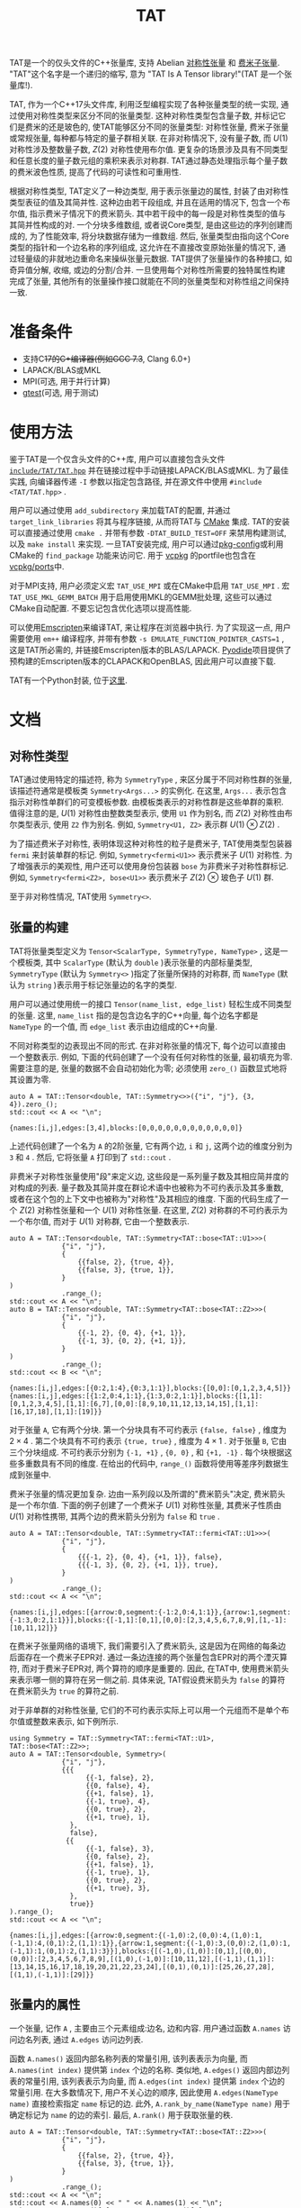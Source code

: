 #+TITLE: TAT
#+OPTIONS: toc:nil
#+LATEX_CLASS: koma-book
#+LATEX_HEADER: \usepackage{fancyvrb}
#+LATEX_HEADER: \usepackage{fvextra}
#+LATEX_HEADER: \usepackage{indentfirst}
#+LATEX_HEADER: \usepackage{minted}
#+LATEX_HEADER: \usepackage[most]{tcolorbox}
#+LATEX_HEADER: \usepackage{etoolbox}
#+LATEX_HEADER: \BeforeBeginEnvironment{Verbatim}{\begin{tcolorbox}[breakable,enhanced]}
#+LATEX_HEADER: \AfterEndEnvironment{Verbatim}{\end{tcolorbox}}
#+LATEX_HEADER: \usemintedstyle{emacs}
#+begin_src emacs-lisp :exports none :results silent
  (setq org-latex-pdf-process
        '("pdflatex -shell-escape -interaction nonstopmode -output-directory %o %f"
          "bibtex %b"
          "pdflatex -shell-escape -interaction nonstopmode -output-directory %o %f"
          "pdflatex -shell-escape -interaction nonstopmode -output-directory %o %f"))

  (defun ek/babel-ansi ()
    (when-let ((beg (org-babel-where-is-src-block-result nil nil)))
      (save-excursion
        (goto-char beg)
        (when (looking-at org-babel-result-regexp)
          (let ((end (org-babel-result-end))
                (ansi-color-context-region nil))
            (ansi-color-apply-on-region beg end))))))
  (add-hook 'org-babel-after-execute-hook 'ek/babel-ansi)
  (setq org-babel-min-lines-for-block-output 1)

  (defun my-latex-export-src-blocks (text backend info)
    (when (org-export-derived-backend-p backend 'latex)
      (with-temp-buffer
        (insert text)
        ;; replace verbatim env by minted
        (goto-char (point-min))
        (replace-string "\\begin{verbatim}" "\\begin{minted}{cpp}")
        (replace-string "\\end{verbatim}" "\\end{minted}")
        (buffer-substring-no-properties (point-min) (point-max)))))
  (setq org-export-filter-src-block-functions '(my-latex-export-src-blocks))

  (defun my-latex-export-example-blocks (text backend info)
    (when (org-export-derived-backend-p backend 'latex)
      (with-temp-buffer
        (insert text)
        ;; replace verbatim env by Verbatim
        (goto-char (point-min))
        (replace-string "\\begin{verbatim}" "\\begin{Verbatim}[breaklines=true, breakanywhere=true]")
        (replace-string "\\end{verbatim}" "\\end{Verbatim}")
        (buffer-substring-no-properties (point-min) (point-max)))))
  (setq org-export-filter-example-block-functions '(my-latex-export-example-blocks))

  (add-to-list 'org-latex-classes
               '("koma-book" "\\documentclass{scrbook}"
                 ("\\section{%s}" . "\\section*{%s}")
                 ("\\subsection{%s}" . "\\subsection*{%s}")
                 ("\\subsubsection{%s}" . "\\subsubsection*{%s}")
                 ("\\paragraph{%s}" . "\\paragraph*{%s}")
                 ("\\subparagraph{%s}" . "\\subparagraph*{%s}")))
#+end_src

TAT是一个的仅头文件的C++张量库, 支持 Abelian [[https://journals.aps.org/pra/abstract/10.1103/PhysRevA.82.050301][对称性张量]] 和 [[https://journals.aps.org/prb/abstract/10.1103/PhysRevB.99.195153][费米子张量]].
"TAT"这个名字是一个递归的缩写, 意为 "TAT Is A Tensor library!"(TAT 是一个张量库!).

TAT, 作为一个C++17头文件库, 利用泛型编程实现了各种张量类型的统一实现, 通过使用对称性类型来区分不同的张量类型.
这种对称性类型包含量子数, 并标记它们是费米的还是玻色的, 使TAT能够区分不同的张量类型: 对称性张量, 费米子张量或常规张量, 每种都与特定的量子群相关联.
在非对称情况下, 没有量子数, 而 $U(1)$ 对称性涉及整数量子数, $Z(2)$ 对称性使用布尔值.
更复杂的场景涉及具有不同类型和任意长度的量子数元组的乘积来表示对称群.
TAT通过静态处理指示每个量子数的费米波色性质, 提高了代码的可读性和可重用性.

根据对称性类型, TAT定义了一种边类型, 用于表示张量边的属性, 封装了由对称性类型表征的值及其简并性.
这种边由若干段组成, 并且在适用的情况下, 包含一个布尔值, 指示费米子情况下的费米箭头.
其中若干段中的每一段是对称性类型的值与其简并性构成的对.
一个分块多维数组, 或者说Core类型, 是由这些边的序列创建而成的, 为了性能效率, 将分块数据存储为一维数组.
然后, 张量类型由指向这个Core类型的指针和一个边名称的序列组成, 这允许在不直接改变原始张量的情况下, 通过轻量级的非就地边重命名来操纵张量元数据.
TAT提供了张量操作的各种接口, 如奇异值分解, 收缩, 或边的分割/合并.
一旦使用每个对称性所需要的独特属性构建完成了张量, 其他所有的张量操作接口就能在不同的张量类型和对称性组之间保持一致.

* 准备条件

+ 支持C++17的C++编译器(例如GCC 7.3+, Clang 6.0+)
+ LAPACK/BLAS或MKL
+ MPI(可选, 用于并行计算)
+ [[https://github.com/google/googletest][gtest]](可选, 用于测试)

* 使用方法

鉴于TAT是一个仅含头文件的C++库, 用户可以直接包含头文件 [[https://github.com/USTC-TNS/TNSP/tree/main/TAT/include/TAT/TAT.hpp][=include/TAT/TAT.hpp=]]
并在链接过程中手动链接LAPACK/BLAS或MKL.
为了最佳实践, 向编译器传递 =-I= 参数以指定包含路径, 并在源文件中使用 =#include <TAT/TAT.hpp>= .

用户可以通过使用 =add_subdirectory= 来加载TAT的配置, 并通过 =target_link_libraries= 将其与程序链接, 从而将TAT与 [[https://cmake.org/][CMake]] 集成.
TAT的安装可以直接通过使用 =cmake .= 并带有参数 =-DTAT_BUILD_TEST=OFF= 来禁用构建测试, 以及 =make install= 来实现.
一旦TAT安装完成, 用户可以通过[[https://www.freedesktop.org/wiki/Software/pkg-config/][pkg-config]]或利用CMake的 =find_package= 功能来访问它.
用于 [[https://github.com/microsoft/vcpkg][vcpkg]] 的portfile也包含在[[https://github.com/USTC-TNS/TNSP/tree/main/TAT/vcpkg/ports/][vcpkg/ports]]中.

对于MPI支持, 用户必须定义宏 =TAT_USE_MPI= 或在CMake中启用 =TAT_USE_MPI= .
宏 =TAT_USE_MKL_GEMM_BATCH= 用于启用使用MKL的GEMM批处理, 这些可以通过CMake自动配置.
不要忘记包含优化选项以提高性能.

可以使用[[https://emscripten.org/][Emscripten]]来编译TAT, 来让程序在浏览器中执行.
为了实现这一点, 用户需要使用 =em++= 编译程序, 并带有参数 =-s EMULATE_FUNCTION_POINTER_CASTS=1= , 这是TAT所必需的,
并链接Emscripten版本的BLAS/LAPACK.
[[https://pyodide.org/][Pyodide]]项目提供了预构建的Emscripten版本的CLAPACK和OpenBLAS, 因此用户可以直接下载.

TAT有一个Python封装, 位于[[https://github.com/USTC-TNS/TNSP/tree/main/PyTAT/][这里]].

* 文档

** 对称性类型

TAT通过使用特定的描述符, 称为 =SymmetryType= , 来区分属于不同对称性群的张量, 该描述符通常是模板类 =Symmetry<Args...>= 的实例化.
在这里,  =Args...= 表示包含指示对称性单群们的可变模板参数.
由模板类表示的对称性群是这些单群的乘积.
值得注意的是,  $U(1)$ 对称性由整数类型表示, 使用 =U1= 作为别名, 而 $Z(2)$ 对称性由布尔类型表示, 使用 =Z2= 作为别名.
例如,  =Symmetry<U1, Z2>= 表示群 $U(1) \otimes Z(2)$ .

为了描述费米子对称性, 表明体现这种对称性的粒子是费米子,
TAT使用类型包装器 =fermi= 来封装单群的标记.
例如, =Symmetry<fermi<U1>>= 表示费米子 $U(1)$ 对称性.
为了增强表示的美观性, 用户还可以使用身份包装器 =bose= 为非费米子对称性群标记.
例如,  =Symmetry<fermi<Z2>, bose<U1>>= 表示费米子 $Z(2)$ $\otimes$ 玻色子 $U(1)$ 群.

至于非对称性情况, TAT使用 =Symmetry<>=.

** 张量的构建

TAT将张量类型定义为 =Tensor<ScalarType, SymmetryType, NameType>= , 这是一个模板类,
其中 =ScalarType= (默认为 =double= )表示张量的内部标量类型,  =SymmetryType= (默认为 =Symmetry<>= )指定了张量所保持的对称群,
而 =NameType= (默认为 =string= )表示用于标记张量边的名字的类型.

用户可以通过使用统一的接口 =Tensor(name_list, edge_list)= 轻松生成不同类型的张量.
这里, =name_list= 指的是包含边名字的C++向量, 每个边名字都是 =NameType= 的一个值, 而 =edge_list= 表示由边组成的C++向量.

不同对称类型的边表现出不同的形式.
在非对称张量的情况下, 每个边可以直接由一个整数表示.
例如, 下面的代码创建了一个没有任何对称性的张量, 最初填充为零.
需要注意的是, 张量的数据不会自动初始化为零; 必须使用 =zero_()= 函数显式地将其设置为零.

#+begin_src C++ :cache yes :flags "-std=c++17 -Iinclude" :includes "TAT/TAT.hpp" :libs "-llapack -lblas" :results output :exports both
  auto A = TAT::Tensor<double, TAT::Symmetry<>>({"i", "j"}, {3, 4}).zero_();
  std::cout << A << "\n";
#+end_src

#+RESULTS[e462233a4dd96d4fa829798cf255b7b363ecc897]:
#+begin_example
{names:[i,j],edges:[3,4],blocks:[0,0,0,0,0,0,0,0,0,0,0,0]}
#+end_example

上述代码创建了一个名为 =A= 的2阶张量, 它有两个边, =i= 和 =j=, 这两个边的维度分别为 =3= 和 =4= .
然后, 它将张量 =A= 打印到了 =std::cout= .

非费米子对称性张量使用"段"来定义边, 这些段是一系列量子数及其相应简并度的对构成的列表.
量子数及其简并度在群论术语中也被称为不可约表示及其多重数,
或者在这个包的上下文中也被称为"对称性"及其相应的维度.
下面的代码生成了一个 $Z(2)$ 对称性张量和一个 $U(1)$ 对称性张量.
在这里, $Z(2)$ 对称群的不可约表示为一个布尔值, 而对于 $U(1)$ 对称群, 它由一个整数表示.

#+begin_src C++ :cache yes :flags "-std=c++17 -Iinclude" :includes "TAT/TAT.hpp" :libs "-llapack -lblas" :results output :exports both
  auto A = TAT::Tensor<double, TAT::Symmetry<TAT::bose<TAT::U1>>>(
               {"i", "j"},
               {
                   {{false, 2}, {true, 4}},
                   {{false, 3}, {true, 1}},
               }
  )
               .range_();
  std::cout << A << "\n";
  auto B = TAT::Tensor<double, TAT::Symmetry<TAT::bose<TAT::Z2>>>(
               {"i", "j"},
               {
                   {{-1, 2}, {0, 4}, {+1, 1}},
                   {{-1, 3}, {0, 2}, {+1, 1}},
               }
  )
               .range_();
  std::cout << B << "\n";
#+end_src

#+RESULTS[92027858afc2abf5ecb411d1a8edd9c0433b5326]:
#+begin_example
{names:[i,j],edges:[{0:2,1:4},{0:3,1:1}],blocks:{[0,0]:[0,1,2,3,4,5]}}
{names:[i,j],edges:[{1:2,0:4,1:1},{1:3,0:2,1:1}],blocks:{[1,1]:[0,1,2,3,4,5],[1,1]:[6,7],[0,0]:[8,9,10,11,12,13,14,15],[1,1]:[16,17,18],[1,1]:[19]}}
#+end_example

对于张量 =A=, 它有两个分块.
第一个分块具有不可约表示 ={false, false}= , 维度为 $2 \times 4$ .
第二个块具有不可约表示 ={true, true}= , 维度为 $4 \times 1$ .
对于张量 =B=, 它由三个分块组成.
不可约表示分别为 ={-1, +1}= , ={0, 0}= , 和 ={+1, -1}= .
每个块根据这些多重数具有不同的维度.
在给出的代码中, =range_()= 函数将使用等差序列数据生成到张量中.

费米子张量的情况更加复杂.
边由一系列段以及所谓的"费米箭头"决定,
费米箭头是一个布尔值.
下面的例子创建了一个费米子 $U(1)$ 对称性张量,
其费米子性质由 $U(1)$ 对称性携带, 其两个边的费米箭头分别为 =false= 和 =true= .

#+begin_src C++ :cache yes :flags "-std=c++17 -Iinclude" :includes "TAT/TAT.hpp" :libs "-llapack -lblas" :results output :exports both
  auto A = TAT::Tensor<double, TAT::Symmetry<TAT::fermi<TAT::U1>>>(
               {"i", "j"},
               {
                   {{{-1, 2}, {0, 4}, {+1, 1}}, false},
                   {{{-1, 3}, {0, 2}, {+1, 1}}, true},
               }
  )
               .range_();
  std::cout << A << "\n";
#+end_src

#+RESULTS[5811bc97a57eb2b31cbad7815556193b2c48f3ed]:
#+begin_example
{names:[i,j],edges:[{arrow:0,segment:{-1:2,0:4,1:1}},{arrow:1,segment:{-1:3,0:2,1:1}}],blocks:{[-1,1]:[0,1],[0,0]:[2,3,4,5,6,7,8,9],[1,-1]:[10,11,12]}}
#+end_example

在费米子张量网络的语境下, 我们需要引入了费米箭头, 这是因为在网络的每条边后面存在一个费米子EPR对.
通过一条边连接的两个张量包含EPR对的两个湮灭算符, 而对于费米子EPR对, 两个算符的顺序是重要的.
因此, 在TAT中, 使用费米箭头来表示哪一侧的算符在另一侧之前.
具体来说, TAT假设费米箭头为 =false= 的算符在费米箭头为 =true= 的算符之前.

对于非单群的对称性张量, 它们的不可约表示实际上可以用一个元组而不是单个布尔值或整数来表示, 如下例所示.

#+begin_src C++ :cache yes :flags "-std=c++17 -Iinclude" :includes "TAT/TAT.hpp" :libs "-llapack -lblas" :results output :exports both
  using Symmetry = TAT::Symmetry<TAT::fermi<TAT::U1>, TAT::bose<TAT::Z2>>;
  auto A = TAT::Tensor<double, Symmetry>(
               {"i", "j"},
               {{{
                     {{-1, false}, 2},
                     {{0, false}, 4},
                     {{+1, false}, 1},
                     {{-1, true}, 4},
                     {{0, true}, 2},
                     {{+1, true}, 1},
                 },
                 false},
                {{
                     {{-1, false}, 3},
                     {{0, false}, 2},
                     {{+1, false}, 1},
                     {{-1, true}, 1},
                     {{0, true}, 2},
                     {{+1, true}, 3},
                 },
                 true}}
  ).range_();
  std::cout << A << "\n";
#+end_src

#+RESULTS[49cf11e1d41a5244cd6017f7afd701a44ba4c463]:
#+begin_example
{names:[i,j],edges:[{arrow:0,segment:{(-1,0):2,(0,0):4,(1,0):1,(-1,1):4,(0,1):2,(1,1):1}},{arrow:1,segment:{(-1,0):3,(0,0):2,(1,0):1,(-1,1):1,(0,1):2,(1,1):3}}],blocks:{[(-1,0),(1,0)]:[0,1],[(0,0),(0,0)]:[2,3,4,5,6,7,8,9],[(1,0),(-1,0)]:[10,11,12],[(-1,1),(1,1)]:[13,14,15,16,17,18,19,20,21,22,23,24],[(0,1),(0,1)]:[25,26,27,28],[(1,1),(-1,1)]:[29]}}
#+end_example

** 张量内的属性

一个张量, 记作 =A= , 主要由三个元素组成:边名, 边和内容.
用户通过函数 =A.names= 访问边名列表, 通过 =A.edges= 访问边列表.

函数 =A.names()= 返回内部名称列表的常量引用, 该列表表示为向量,
而 =A.names(int index)= 提供第 =index= 个边的名称.
类似地, =A.edges()= 返回内部边列表的常量引用, 该列表表示为向量,
而 =A.edges(int index)= 提供第 =index= 个边的常量引用.
在大多数情况下, 用户不关心边的顺序, 因此使用 =A.edges(NameType name)= 直接检索指定 =name= 标记的边.
此外, =A.rank_by_name(NameType name)= 用于确定标记为 =name= 的边的索引.
最后, =A.rank()= 用于获取张量的秩.

#+begin_src C++ :cache yes :flags "-std=c++17 -Iinclude" :includes "TAT/TAT.hpp" :libs "-llapack -lblas" :results output :exports both
  auto A = TAT::Tensor<double, TAT::Symmetry<TAT::bose<TAT::Z2>>>(
               {"i", "j"},
               {
                   {{false, 2}, {true, 4}},
                   {{false, 3}, {true, 1}},
               }
  )
               .range_();
  std::cout << A << "\n";
  std::cout << A.names(0) << " " << A.names(1) << "\n";
  std::cout << A.names()[0] << " " << A.names()[1] << "\n";
  std::cout << A.rank_by_name("j") << " " << A.rank_by_name("i") << "\n";
  std::cout << A.edges(0) << " " << A.edges(1) << "\n";
  std::cout << A.edges()[0] << " " << A.edges()[1] << "\n";
  std::cout << A.edges("j") << " " << A.edges("i") << "\n";
  std::cout << A.rank() << "\n";
#+end_src

#+RESULTS[d96d3d956946d585f7542c340591bbf0573b6d72]:
#+begin_example
{names:[i,j],edges:[{0:2,1:4},{0:3,1:1}],blocks:{[0,0]:[0,1,2,3,4,5],[1,1]:[6,7,8,9]}}
i j
i j
1 0
{0:2,1:4} {0:3,1:1}
{0:2,1:4} {0:3,1:1}
{0:3,1:1} {0:2,1:4}
2
#+end_example

要访问张量的内容, 有三种可用的方法:

+ 使用 =A.storage()= 检索所有内容作为一个一维数组, 这是一个指向内部数据数组的引用, 表示为向量.
  这对于各种外部操作(如MPI broadcast 或 allreduce)非常有用.

  #+begin_src C++ :cache yes :flags "-std=c++17 -Iinclude" :includes "TAT/TAT.hpp" :libs "-llapack -lblas" :results output :exports both
    auto A = TAT::Tensor<double, TAT::Symmetry<TAT::bose<TAT::Z2>>>(
                 {"i", "j"},
                 {
                     {{false, 2}, {true, 4}},
                     {{false, 3}, {true, 1}},
                 }
    )
                 .range_();
    std::cout << A << "\n";
    std::cout << "[";
    for (const auto& i : A.storage()) {
        std::cout << i << " ";
    }
    std::cout << "]\n";
  #+end_src

  #+RESULTS[589820e1a8617b74bb5d5b8b678c6e22de26cbf6]:
  #+begin_example
  {names:[i,j],edges:[{0:2,1:4},{0:3,1:1}],blocks:{[0,0]:[0,1,2,3,4,5],[1,1]:[6,7,8,9]}}
  [0 1 2 3 4 5 6 7 8 9 ]
  #+end_example

+ 由于对称性张量是一个分块张量,
  用户可以使用 =A.blocks(positions)= 或 =A.const_blocks(positions)= (始终返回常量引用)根据边的对称性检索张量 =A= 的一个分块.
  该函数的结果是一个具有指定边对称性的分块, 该分块位于TAT包内的辅助多维数组类型中, 遵循内部边顺序.
  参数 =positions= 可以是一群对称性组成的向量(这里的对称性指的是群论领域中的不可约表示),
  或者是一个从边名到对称性的映射, 指定给定名字的边的对称性.

 对于表示为多维数组的分块 =B=, 以下函数可用:
  - =B.rank()= :: 返回数组的秩
  - =B.size()= :: 提供数组的总大小
  - =B.dimensions()=, =B.dimensions(int index)= :: 提供表示数组形状或第 =index= 个索引维度的向量的常量引用
  - =B.leadings()=, =B.leadings(int index)= :: 给出数组每个索引的跨度或第 =index= 个索引的跨度
  - =B.data()= :: 提供指向数组第一个元素的指针
  - =B.at(vector<int> indices)=, =B.const_at(vector<int> indices)= :: 返回由 =indices= 指定的元素的引用或常量引用

  #+begin_src C++ :cache yes :flags "-std=c++17 -Iinclude" :includes "TAT/TAT.hpp" :libs "-llapack -lblas" :results output :exports both
    auto A = TAT::Tensor<double, TAT::Symmetry<TAT::bose<TAT::Z2>>>(
                 {"i", "j"},
                 {
                     {{false, 2}, {true, 4}},
                     {{false, 3}, {true, 1}},
                 }
    )
                 .range_();
    std::cout << A << "\n";
    const auto& b0 = A.const_blocks(std::vector<TAT::Z2>{false, false});
    std::cout << b0.dimensions()[0] << " " << b0.dimensions()[1] << "\n";
    std::cout << b0.leadings(0) << " " << b0.leadings(1) << "\n";
    const auto& b1 = A.const_blocks({{"i", true}, {"j", true}});
    std::cout << b1.rank() << " " << b1.size() << "\n";
    std::cout << b1.at({0, 0}) << " " << b1.const_at({3, 0}) << "\n";
  #+end_src

  #+RESULTS[5286fc7d67110f8a703c32b8c1670388bb396b2e]:
  #+begin_example
  {names:[i,j],edges:[{0:2,1:4},{0:3,1:1}],blocks:{[0,0]:[0,1,2,3,4,5],[1,1]:[6,7,8,9]}}
  2 3
  3 1
  2 4
  6 9
  #+end_example

  这里, 分块 =b0= 表示一个具有对称性 =false= 和 =false= 的 $2 \times 3$ 张量分块, 而 =b1= 是一个具有对称性 =true= 和 =true= 的分块, 形状为 $4 \times 1$ .
  显然, =b1= 中位置 $(0, 0)$ 的元素是 $6$ , 而位置 $(3, 0)$ 的元素是 $9$ .

+ 张量元素可以直接使用 =at= 和 =const_at= 函数访问,
  接受参数作为每个边的索引向量或从边名到该边索引的映射
  边的索引可以是表示该对称性以及局部索引的对,
  也可以是一个简单的整数, 表示整个边的索引.

  #+begin_src C++ :cache yes :flags "-std=c++17 -Iinclude" :includes "TAT/TAT.hpp" :libs "-llapack -lblas" :results output :exports both
    auto A = TAT::Tensor<double, TAT::Symmetry<TAT::bose<TAT::Z2>>>(
                 {"i", "j"},
                 {
                     {{false, 2}, {true, 4}},
                     {{false, 3}, {true, 1}},
                 }
    )
                 .range_();
    std::cout << A << "\n";
    std::cout << A.const_at({{true, 2}, {true, 0}}) << "\n";
    std::cout << A.at({{"i", 4}, {"j", 3}}) << "\n";
  #+end_src

  #+RESULTS[8bd78402d0e710b2aac2c503bb58f42e7408ca34]:
  #+begin_example
  {names:[i,j],edges:[{0:2,1:4},{0:3,1:1}],blocks:{[0,0]:[0,1,2,3,4,5],[1,1]:[6,7,8,9]}}
  8
  8
  #+end_example

  元素 $8$ 位于具有对称性 =true= 和 =true= 的分块中, 并且在该分块中, 索引是 $(2, 0)$ .
  此外, 在边 =i= 的整个范围内, ={true, 2}= 的索引是 =4= , 因为在段 =false= 中有 =2= 个额外的维度.
  类似地, 在边 =j= 中, ={true, 0}= 对应于整体索引 =3= , 因为在段 =false= 中它前面有 =3= 个额外的维度.

** 边的属性

张量的边被表示为一个名为 =Edge= 的类型, 其模板参数为 =SymmetryType= .
用户可以通过函数 =e.segments()= 获取边的片段, 并通过 =e.arrow()= 获取费米箭头, 对于非费米子对称边缘, 该箭头始终为 =false= .
=conjugate()= 和 =conjugate_()= 分别用于获取边的共轭和对边进行就地共轭.
函数 =total_dimension()= 提供边的总维度.

#+begin_src C++ :cache yes :flags "-std=c++17 -Iinclude" :includes "TAT/TAT.hpp" :libs "-llapack -lblas" :results output :exports both
  const auto e1 = TAT::Edge<TAT::Symmetry<TAT::fermi<TAT::U1>>>(
      {
          {1, 2},
          {2, 2},
          {3, 2},
      },
      true
  );
  const auto e2 = TAT::Edge<TAT::Symmetry<TAT::bose<TAT::U1>>>({
      {1, 2},
      {2, 2},
      {3, 2},
  });
  const auto& [symmetry, dimension] = e1.segments()[0];
  std::cout << symmetry << " " << dimension << "\n";
  std::cout << e1.arrow() << " " << e2.arrow() << "\n";
  std::cout << e1 << " " << e1.conjugate() << "\n";
  std::cout << e2.total_dimension() << "\n";
#+end_src

#+RESULTS[fbcedc8368f453caa50acf9cbf039718ebef6756]:
#+begin_example
1 2
1 0
{arrow:1,segment:{1:2,2:2,3:2}} {arrow:0,segment:{-1:2,-2:2,-3:2}}
6
#+end_example

对于边, 存在三种索引方法.
边的类型提供了一个索引转换函数 =<x>_by_<y>= , 其中 =<x>= 和 =<y>= 可以指代 =index= , =coord= 或 =point= .
=index= 表示整个边的总索引.
而 =coord= 涉及一个对, 指示局部段在段列表中的位置以及该段内的局部索引.
最后, 对于 =point= , 它包含一个对, 包括当前段的对称性和该段内的局部索引.

** 对称性中的属性

对称性类型用于表示对称群的不可约表示.
它由来自该群分解的单个群的不可约表示的元组构成.
在TAT中, 用户可以将多个对称性对象相加或获取逆对称性对象.

#+begin_src C++ :cache yes :flags "-std=c++17 -Iinclude" :includes "TAT/TAT.hpp" :libs "-llapack -lblas" :results output :exports both
  using namespace TAT;
  std::cout << Symmetry<U1, Z2>(2, false) << "\n";
  std::cout << Symmetry<U1>(3) + Symmetry<U1>(-2) << "\n";
  std::cout << -Symmetry<U1>(4) << "\n";
  std::cout << Symmetry<U1, Z2>(2, true) + Symmetry<U1, Z2>(3, true) << "\n";
  std::cout << -Symmetry<U1, Z2>(3, true) << "\n";
#+end_src

#+RESULTS[6146a846306279c1326a2f05d79c843e159db24c]:
#+begin_example
(2,0)
1
-4
(5,0)
(-3,1)
#+end_example

对于费米子对称性, 函数 =parity()= 用于获得该对称性对象的费米子宇称.

#+begin_src C++ :cache yes :flags "-std=c++17 -Iinclude" :includes "TAT/TAT.hpp" :libs "-llapack -lblas" :results output :exports both
  using namespace TAT;
  std::cout << Symmetry<fermi<U1>, fermi<Z2>>(1, false).parity() << "\n";
  std::cout << Symmetry<bose<U1>, fermi<Z2>>(1, false).parity() << "\n";
  std::cout << Symmetry<fermi<U1>, fermi<U1>>(1, 3).parity() << "\n";
#+end_src

#+RESULTS[7ef333ca25cacff521656eb3cb1466a42ef043e1]:
#+begin_example
1
0
0
#+end_example

** 对称性信息的清除

由于对称性张量是分块张量, 因此总是可以从中去除对称性信息, 从而得到一个非对称性张量.
这一功能是通过使用 =clear_symmetry= 函数实现的, 如下面的代码片段所示:

#+begin_src C++ :cache yes :flags "-std=c++17 -Iinclude" :includes "TAT/TAT.hpp" :libs "-llapack -lblas" :results output :exports both
  auto A = TAT::Tensor<double, TAT::Symmetry<bool>>(
               {"i", "j"},
               {
                   {{false, 2}, {true, 4}},
                   {{false, 3}, {true, 1}},
               }
  )
               .range_();
  auto B = A.clear_symmetry();
  std::cout << A << "\n";
  std::cout << B << "\n";

  auto C = TAT::Tensor<double, TAT::Symmetry<int>>(
               {"i", "j"},
               {
                   {{-1, 2}, {0, 2}, {+1, 2}},
                   {{-1, 2}, {0, 2}, {+1, 2}},
               }
  )
               .range_();
  auto D = C.clear_symmetry();
  std::cout << C << "\n";
  std::cout << D << "\n";
#+end_src

#+RESULTS[3e5df46dfc59e7867f33bb9d5e017edd76e0ff70]:
#+begin_example
{names:[i,j],edges:[{0:2,1:4},{0:3,1:1}],blocks:{[0,0]:[0,1,2,3,4,5],[1,1]:[6,7,8,9]}}
{names:[i,j],edges:[6,4],blocks:[0,1,2,0,3,4,5,0,0,0,0,6,0,0,0,7,0,0,0,8,0,0,0,9]}
{names:[i,j],edges:[{-1:2,0:2,1:2},{-1:2,0:2,1:2}],blocks:{[-1,1]:[0,1,2,3],[0,0]:[4,5,6,7],[1,-1]:[8,9,10,11]}}
{names:[i,j],edges:[6,6],blocks:[0,0,0,0,0,1,0,0,0,0,2,3,0,0,4,5,0,0,0,0,6,7,0,0,8,9,0,0,0,0,10,11,0,0,0,0]}
#+end_example

对于费米子对称性张量, 直接移除费米子反对易关系是不可能的.
相对的, 它只能清除部分对称性, 结果得到的是一个费米子 $Z(2)$ 对称性张量, 而不是非对称性张量, 如下所示:

#+begin_src C++ :cache yes :flags "-std=c++17 -Iinclude" :includes "TAT/TAT.hpp" :libs "-llapack -lblas" :results output :exports both
  auto C = TAT::Tensor<double, TAT::Symmetry<TAT::fermi<int>>>(
               {"i", "j"},
               {
                   {{{-1, 2}, {0, 2}, {+1, 2}}, false},
                   {{{-1, 2}, {0, 2}, {+1, 2}}, true},
               }
  )
               .range_();
  auto D = C.clear_symmetry();
  std::cout << C << "\n";
  std::cout << D << "\n";
#+end_src

#+RESULTS[e0d40b3bdc122848d9f1daf6c8f554901bd687f8]:
#+begin_example
{names:[i,j],edges:[{arrow:0,segment:{-1:2,0:2,1:2}},{arrow:1,segment:{-1:2,0:2,1:2}}],blocks:{[-1,1]:[0,1,2,3],[0,0]:[4,5,6,7],[1,-1]:[8,9,10,11]}}
{names:[i,j],edges:[{arrow:0,segment:{0:2,1:4}},{arrow:1,segment:{0:2,1:4}}],blocks:{[0,0]:[4,5,6,7],[1,1]:[0,0,0,1,0,0,2,3,8,9,0,0,10,11,0,0]}}
#+end_example

** 单元素张量与数之间的转换

用户可以直接在秩为0的张量和数之间进行转换.
对于只包含一个元素的非秩为0的张量, 用户也可以直接将它们转换为数字.
反过来, 用户可以直接作为逆操作创建一个具有若干1维边的单元素张量.
在这种情况下, 对于非对称性张量, 用户在创建非秩为0的单元素张量时, 应该只传递名称列表.
对于非费米子对称性张量, 用户应该为每个边提供额外的对称性信息作为第三个参数.
对于费米子对称性张量, 用户应该为每个边提供额外的费米子箭头信息作为第四个参数.

#+begin_src C++ :cache yes :flags "-std=c++17 -Iinclude" :includes "TAT/TAT.hpp" :libs "-llapack -lblas" :results output :exports both
  auto A = TAT::Tensor<std::complex<double>, TAT::Symmetry<>>(2333);
  std::cout << std::complex<double>(A) << " " << A << "\n";

  auto B = TAT::Tensor<double, TAT::Symmetry<int>>(2333);
  std::cout << double(B) << " " << B << "\n";

  auto C = TAT::Tensor<double, TAT::Symmetry<>>(2333, {"i", "j"});
  std::cout << double(C) << " " << C << "\n";

  auto D = TAT::Tensor<double, TAT::Symmetry<int>>{
      2333,
      {"i", "j"},
      {-2, +2},
  };
  std::cout << double(D) << " " << D << "\n";

  auto E = TAT::Tensor<double, TAT::Symmetry<TAT::fermi<int>>>{
      2333,
      {"i", "j"},
      {-2, +2},
      {false, true},
  };
  std::cout << double(E) << " " << E << "\n";
#+end_src

#+RESULTS[bfbbb3753150c1901a11584a636c74dbd70bb0f9]:
#+begin_example
(2333,0) {names:[],edges:[],blocks:[2333]}
2333 {names:[],edges:[],blocks:{[]:[2333]}}
2333 {names:[i,j],edges:[1,1],blocks:[2333]}
2333 {names:[i,j],edges:[{-2:1},{2:1}],blocks:{[-2,2]:[2333]}}
2333 {names:[i,j],edges:[{arrow:0,segment:{-2:1}},{arrow:1,segment:{2:1}}],blocks:{[-2,2]:[2333]}}
#+end_example

** 张量的输入与输出

张量可以直接从流中读取或写入流中.
对于二进制序列化和反序列化, 使用函数 =dump= 和 =load= , 这些函数在张量和存储在 =std::string= 中的二进制数据之间进行转换.

#+begin_src C++ :cache yes :flags "-std=c++17 -Iinclude" :includes "TAT/TAT.hpp" :libs "-llapack -lblas" :results output :exports both
  auto A = TAT::Tensor<double, TAT::Symmetry<TAT::fermi<int>>>{
      {"i", "j"},
      {
          {{{-1, 2}, {0, 2}, {+1, 2}}, false},
          {{{-1, 2}, {0, 2}, {+1, 2}}, true},
      }}.range_();
  std::cout << A << "\n";
  std::stringstream s;
  s << A;
  decltype(A) B;
  s >> B;
  std::cout << B << "\n";
  decltype(A) C;
  C.load(A.dump());
  std::cout << C << "\n";
#+end_src

#+RESULTS[9c96580682bfece730354cf4be712d88bf6563e0]:
#+begin_example
{names:[i,j],edges:[{arrow:0,segment:{-1:2,0:2,1:2}},{arrow:1,segment:{-1:2,0:2,1:2}}],blocks:{[-1,1]:[0,1,2,3],[0,0]:[4,5,6,7],[1,-1]:[8,9,10,11]}}
{names:[i,j],edges:[{arrow:0,segment:{-1:2,0:2,1:2}},{arrow:1,segment:{-1:2,0:2,1:2}}],blocks:{[-1,1]:[0,1,2,3],[0,0]:[4,5,6,7],[1,-1]:[8,9,10,11]}}
{names:[i,j],edges:[{arrow:0,segment:{-1:2,0:2,1:2}},{arrow:1,segment:{-1:2,0:2,1:2}}],blocks:{[-1,1]:[0,1,2,3],[0,0]:[4,5,6,7],[1,-1]:[8,9,10,11]}}
#+end_example

** 逐元素操作

用户可以使用 =map= 函数对张量的元素逐个应用自定义函数, 进行非原地操作, 或者使用 =transform_= 函数进行原地操作.
此外, 还有一个名为 =set_= 的函数, 它类似于 =transform_= , 但它不接受输入值.
换句话说, =A.set_(f)= 等价于 =A.transform_([&f](auto) {return f();})= .

#+begin_src C++ :cache yes :flags "-std=c++17 -Iinclude" :includes "TAT/TAT.hpp" :libs "-llapack -lblas" :results output :exports both
  auto A = TAT::Tensor<double, TAT::Symmetry<TAT::fermi<int>>>{
      {"i", "j"},
      {
          {{{-1, 2}, {0, 2}, {+1, 2}}, false},
          {{{-1, 2}, {0, 2}, {+1, 2}}, true},
      }}.range_();
  std::cout << A << "\n";
  A.transform_([](auto x) { return x * x; });
  std::cout << A << "\n";
  auto B = A.map([](auto x) { return x + 1; });
  std::cout << B << "\n";
#+end_src

#+RESULTS[1b0a34e405f7b376047bb934cc772147af1da832]:
#+begin_example
{names:[i,j],edges:[{arrow:0,segment:{-1:2,0:2,1:2}},{arrow:1,segment:{-1:2,0:2,1:2}}],blocks:{[-1,1]:[0,1,2,3],[0,0]:[4,5,6,7],[1,-1]:[8,9,10,11]}}
{names:[i,j],edges:[{arrow:0,segment:{-1:2,0:2,1:2}},{arrow:1,segment:{-1:2,0:2,1:2}}],blocks:{[-1,1]:[0,1,4,9],[0,0]:[16,25,36,49],[1,-1]:[64,81,100,121]}}
{names:[i,j],edges:[{arrow:0,segment:{-1:2,0:2,1:2}},{arrow:1,segment:{-1:2,0:2,1:2}}],blocks:{[-1,1]:[1,2,5,10],[0,0]:[17,26,37,50],[1,-1]:[65,82,101,122]}}
#+end_example

用户可以使用 =A.range_(first, step)= 将等差序列数据设置到一个张量中, 该方法会按照 $first, first + step, first + step \times 2$ 的顺序填充张量.
默认情况下, first 被设置为 $0$, step 被设置为 $1$.
在实际的量子张量网络态编程中, 这个函数并不经常被使用, 它主要用于生成示例来阐释本文档中讨论的其他函数.
=range_= 的一个可能的实现是 ~A.set_([x=first-step]() mutable {return x += step;})~ .
此外, =zero_()= 函数的作用是 ~A.set_([]() {return 0;})~ .

请注意, =map= 函数可以将元素映射到另一个标量类型, 从而实现类型转换操作.

#+begin_src C++ :cache yes :flags "-std=c++17 -Iinclude" :includes "TAT/TAT.hpp" :libs "-llapack -lblas" :results output :exports both
  auto A = TAT::Tensor<double, TAT::Symmetry<TAT::fermi<int>>>{
      {"i", "j"},
      {
          {{{-1, 2}, {0, 2}, {+1, 2}}, false},
          {{{-1, 2}, {0, 2}, {+1, 2}}, true},
      }}.range_();
  std::cout << A << "\n";
  auto B = A.map([](double x) { return std::complex<double>{x, 0}; });
  std::cout << B << "\n";
  B.transform_([](auto x) { return x + std::complex<double>{0, 1}; });
  std::cout << B << "\n";
#+end_src

#+RESULTS[7efff5eefd5439ee26caa7144eef0919ffff2d0e]:
#+begin_example
{names:[i,j],edges:[{arrow:0,segment:{-1:2,0:2,1:2}},{arrow:1,segment:{-1:2,0:2,1:2}}],blocks:{[-1,1]:[0,1,2,3],[0,0]:[4,5,6,7],[1,-1]:[8,9,10,11]}}
{names:[i,j],edges:[{arrow:0,segment:{-1:2,0:2,1:2}},{arrow:1,segment:{-1:2,0:2,1:2}}],blocks:{[-1,1]:[0,1,2,3],[0,0]:[4,5,6,7],[1,-1]:[8,9,10,11]}}
{names:[i,j],edges:[{arrow:0,segment:{-1:2,0:2,1:2}},{arrow:1,segment:{-1:2,0:2,1:2}}],blocks:{[-1,1]:[1i,1+1i,2+1i,3+1i],[0,0]:[4+1i,5+1i,6+1i,7+1i],[1,-1]:[8+1i,9+1i,10+1i,11+1i]}}
#+end_example

这种类型转换已经被封装在一个名为 =to= 的函数中, 这允许用户直接使用 =A.to<std::complex<double>>()= 将张量 =A= 转换为复数张量.
还有一个函数 =A.same_shape()= , 它可以生成一个形状相同但数据未初始化的张量.

** 张量的范数

用户可以使用 =A.norm<int p>()= 计算张量 =A= 的 $p$-范数. 将 $p$ 设置为 -1 将返回 $\infty$-范数.

#+begin_src C++ :cache yes :flags "-std=c++17 -Iinclude" :includes "TAT/TAT.hpp" :libs "-llapack -lblas" :results output :exports both
  auto A = TAT::Tensor<double, TAT::Symmetry<TAT::fermi<int>>>{
      {"i", "j"},
      {
          {{{-1, 2}, {0, 2}, {+1, 2}}, false},
          {{{-1, 2}, {0, 2}, {+1, 2}}, true},
      }}.range_(1, 2);
  std::cout << A << "\n";
  std::cout << A.norm<0>() << "\n";
  std::cout << A.norm<1>() << "\n";
  std::cout << A.norm<2>() << "\n";
  std::cout << A.norm<-1>() << "\n";
#+end_src

#+RESULTS[e5d82596c446b2f850f12e9f3fbba59dd465c617]:
#+begin_example
{names:[i,j],edges:[{arrow:0,segment:{-1:2,0:2,1:2}},{arrow:1,segment:{-1:2,0:2,1:2}}],blocks:{[-1,1]:[1,3,5,7],[0,0]:[9,11,13,15],[1,-1]:[17,19,21,23]}}
12
144
47.9583
23
#+end_example

** 算术标量运算

用户可以直接对张量执行算术标量运算.
在对两个张量执行算术运算时, 它们的形状应该相同, 边的顺序可以不同, 因为TAT可以自动根据需要转置它们.

#+begin_src C++ :cache yes :flags "-std=c++17 -Iinclude" :includes "TAT/TAT.hpp" :libs "-llapack -lblas" :results output :exports both
  auto A = TAT::Tensor<double, TAT::Symmetry<TAT::fermi<int>>>{
      {"i", "j"},
      {
          {{{-1, 2}, {0, 2}, {+1, 2}}, false},
          {{{-1, 2}, {0, 2}, {+1, 2}}, true},
      }}.range_(100, 100);
  auto B = TAT::Tensor<double, TAT::Symmetry<TAT::fermi<int>>>{
      {"j", "i"},
      {
          {{{-1, 2}, {0, 2}, {+1, 2}}, true},
          {{{-1, 2}, {0, 2}, {+1, 2}}, false},
      }}.range_(1, 1);
  std::cout << A << "\n";
  std::cout << B << "\n";
  std::cout << A + B << "\n";
  std::cout << A * B << "\n";
  std::cout << A - B << "\n";
  std::cout << A / B << "\n";
  std::cout << A - 1 << "\n";
  std::cout << 1 / B << "\n";
  A *= 2;
  std::cout << A << "\n";
#+end_src

#+RESULTS[9ca1a3897e6a7db07490d4bc36ced61ce8efb46d]:
#+begin_example
{names:[i,j],edges:[{arrow:0,segment:{-1:2,0:2,1:2}},{arrow:1,segment:{-1:2,0:2,1:2}}],blocks:{[-1,1]:[100,200,300,400],[0,0]:[500,600,700,800],[1,-1]:[900,1000,1100,1200]}}
{names:[j,i],edges:[{arrow:1,segment:{-1:2,0:2,1:2}},{arrow:0,segment:{-1:2,0:2,1:2}}],blocks:{[-1,1]:[1,2,3,4],[0,0]:[5,6,7,8],[1,-1]:[9,10,11,12]}}
{names:[i,j],edges:[{arrow:0,segment:{-1:2,0:2,1:2}},{arrow:1,segment:{-1:2,0:2,1:2}}],blocks:{[-1,1]:[91,189,290,388],[0,0]:[505,607,706,808],[1,-1]:[899,997,1098,1196]}}
{names:[i,j],edges:[{arrow:0,segment:{-1:2,0:2,1:2}},{arrow:1,segment:{-1:2,0:2,1:2}}],blocks:{[-1,1]:[-900,-2200,-3000,-4800],[0,0]:[2500,4200,4200,6400],[1,-1]:[-900,-3000,-2200,-4800]}}
{names:[i,j],edges:[{arrow:0,segment:{-1:2,0:2,1:2}},{arrow:1,segment:{-1:2,0:2,1:2}}],blocks:{[-1,1]:[109,211,310,412],[0,0]:[495,593,694,792],[1,-1]:[901,1003,1102,1204]}}
{names:[i,j],edges:[{arrow:0,segment:{-1:2,0:2,1:2}},{arrow:1,segment:{-1:2,0:2,1:2}}],blocks:{[-1,1]:[-11.1111,-18.1818,-30,-33.3333],[0,0]:[100,85.7143,116.667,100],[1,-1]:[-900,-333.333,-550,-300]}}
{names:[i,j],edges:[{arrow:0,segment:{-1:2,0:2,1:2}},{arrow:1,segment:{-1:2,0:2,1:2}}],blocks:{[-1,1]:[99,199,299,399],[0,0]:[499,599,699,799],[1,-1]:[899,999,1099,1199]}}
{names:[j,i],edges:[{arrow:1,segment:{-1:2,0:2,1:2}},{arrow:0,segment:{-1:2,0:2,1:2}}],blocks:{[-1,1]:[1,0.5,0.333333,0.25],[0,0]:[0.2,0.166667,0.142857,0.125],[1,-1]:[0.111111,0.1,0.0909091,0.0833333]}}
{names:[i,j],edges:[{arrow:0,segment:{-1:2,0:2,1:2}},{arrow:1,segment:{-1:2,0:2,1:2}}],blocks:{[-1,1]:[200,400,600,800],[0,0]:[1000,1200,1400,1600],[1,-1]:[1800,2000,2200,2400]}}
#+end_example

** 张量共轭

对张量进行共轭操作会导致每条边上所有段的对称性反转, 同时改变张量内所有元素的值, 如下所示.

#+begin_src C++ :cache yes :flags "-std=c++17 -Iinclude" :includes "TAT/TAT.hpp" :libs "-llapack -lblas" :results output :exports both
  auto A = TAT::Tensor<std::complex<double>, TAT::Symmetry<TAT::bose<int>>>{
      {"i", "j"},
      {
          {{-1, 2}, {0, 2}, {+1, 2}},
          {{-1, 2}, {0, 2}, {+1, 2}},
      }}.range_(0, {1, 1});
  std::cout << A << "\n";
  std::cout << A.conjugate() << "\n";
#+end_src

#+RESULTS[ec85c86bff936fc27504a5015f1f2804b9b92937]:
#+begin_example
{names:[i,j],edges:[{-1:2,0:2,1:2},{-1:2,0:2,1:2}],blocks:{[-1,1]:[0,1+1i,2+2i,3+3i],[0,0]:[4+4i,5+5i,6+6i,7+7i],[1,-1]:[8+8i,9+9i,10+10i,11+11i]}}
{names:[i,j],edges:[{1:2,0:2,-1:2},{1:2,0:2,-1:2}],blocks:{[1,-1]:[0,1-1i,2-2i,3-3i],[0,0]:[4-4i,5-5i,6-6i,7-7i],[-1,1]:[8-8i,9-9i,10-10i,11-11i]}}
#+end_example

请注意, 在 $U(1)$ 对称性的情况下, 不可约表示的反转会导致取反, 而对于$Z(2)$对称性, 反转则保持不变.

在费米子张量的情况下, 当张量的共轭与原始张量缩并时, 可能会产生非正数.
这一特殊现象表明, 费米子张量的度规不是半正定的.
这种不寻常的情况可能会干扰上层编程中的朴素梯度方法.
为了使用固定度规计算共轭, 用户可以在调用 =conjugate= 函数时, 使用名为 =trivial_metric= 的额外可选参数, 并将其设置为 =true= , 如下所示.
然而, 重要的是要注意, 这种度规固定将导致$(AB)^\dagger \neq A^\dagger B^\dagger$的情况.

#+begin_src C++ :cache yes :flags "-std=c++17 -Iinclude" :includes "TAT/TAT.hpp" :libs "-llapack -lblas" :results output :exports both
  auto A = TAT::Tensor<std::complex<double>, TAT::Symmetry<TAT::fermi<int>>>{
      {"i", "j"},
      {
          {{{-1, 2}, {0, 2}, {+1, 2}}, false},
          {{{-1, 2}, {0, 2}, {+1, 2}}, true},
      }}.range_(0, {1, 1});
  auto B = A.conjugate();
  auto C = A.conjugate(true);
  std::cout << A << "\n";
  std::cout << B << "\n";
  std::cout << C << "\n";
  std::cout << A.contract(B, {{"i", "i"}, {"j", "j"}}) << "\n";
  std::cout << A.contract(C, {{"i", "i"}, {"j", "j"}}) << "\n";
#+end_src

#+RESULTS[97b9a81a569c912af3eae7c46f03910a47a72f91]:
#+begin_example
{names:[i,j],edges:[{arrow:0,segment:{-1:2,0:2,1:2}},{arrow:1,segment:{-1:2,0:2,1:2}}],blocks:{[-1,1]:[0,1+1i,2+2i,3+3i],[0,0]:[4+4i,5+5i,6+6i,7+7i],[1,-1]:[8+8i,9+9i,10+10i,11+11i]}}
{names:[i,j],edges:[{arrow:1,segment:{1:2,0:2,-1:2}},{arrow:0,segment:{1:2,0:2,-1:2}}],blocks:{[1,-1]:[0,-1+1i,-2+2i,-3+3i],[0,0]:[4-4i,5-5i,6-6i,7-7i],[-1,1]:[-8+8i,-9+9i,-10+10i,-11+11i]}}
{names:[i,j],edges:[{arrow:1,segment:{1:2,0:2,-1:2}},{arrow:0,segment:{1:2,0:2,-1:2}}],blocks:{[1,-1]:[0,1-1i,2-2i,3-3i],[0,0]:[4-4i,5-5i,6-6i,7-7i],[-1,1]:[8-8i,9-9i,10-10i,11-11i]}}
{names:[],edges:[],blocks:{[]:[-508]}}
{names:[],edges:[],blocks:{[]:[1012]}}
#+end_example

** 张量收缩

为了执行两个张量的收缩, 用户可以向 =contract= 函数提供一组边的对作为参数.
每对边由第一个要收缩的张量的边的名字和第二个张量的相应边的名字组成.
在下面的例子中, 张量 =A= 的边 =i= 与张量 =B= 的边 =a= 进行收缩, 张量 =A= 的边 =j= 与张量 =B= 的边 =c= 进行收缩.

#+begin_src C++ :cache yes :flags "-std=c++17 -Iinclude" :includes "TAT/TAT.hpp" :libs "-llapack -lblas" :results output :exports both
  auto A =
      TAT::Tensor<double, TAT::Symmetry<>>{
          {"i", "j", "k"},
          {2, 3, 4},
      }
          .range_();
  auto B =
      TAT::Tensor<double, TAT::Symmetry<>>{
          {"a", "b", "c", "d"},
          {2, 5, 3, 6},
      }
          .range_();
  auto C = A.contract(B, {{"i", "a"}, {"j", "c"}});
  std::cout << C << "\n";
#+end_src

#+RESULTS[cc46884cc977cd234759046b2fa3f0610a1af08b]:
#+begin_example
{names:[k,b,d],edges:[4,5,6],blocks:[4776,4836,4896,4956,5016,5076,5856,5916,5976,6036,6096,6156,6936,6996,7056,7116,7176,7236,8016,8076,8136,8196,8256,8316,9096,9156,9216,9276,9336,9396,5082,5148,5214,5280,5346,5412,6270,6336,6402,6468,6534,6600,7458,7524,7590,7656,7722,7788,8646,8712,8778,8844,8910,8976,9834,9900,9966,10032,10098,10164,5388,5460,5532,5604,5676,5748,6684,6756,6828,6900,6972,7044,7980,8052,8124,8196,8268,8340,9276,9348,9420,9492,9564,9636,10572,10644,10716,10788,10860,10932,5694,5772,5850,5928,6006,6084,7098,7176,7254,7332,7410,7488,8502,8580,8658,8736,8814,8892,9906,9984,10062,10140,10218,10296,11310,11388,11466,11544,11622,11700]}
#+end_example

由于函数 =clear_symmetry= 仅移除对称性信息而不进行其他修改,
由收缩得到的对称性清除的张量等于分别清除对称性的张量的收缩.

#+begin_src C++ :cache yes :flags "-std=c++17 -Iinclude" :includes "TAT/TAT.hpp" :libs "-llapack -lblas" :results output :exports both
  auto a = TAT::Tensor<double, TAT::Symmetry<TAT::bose<int>>>{
      {"i", "j", "k"},
      {
          {{{-1, 2}, {0, 2}, {+1, 2}}},
          {{{-1, 2}, {0, 2}, {+1, 2}}},
          {{{-1, 2}, {0, 2}, {+1, 2}}},
      }}.range_();
  auto b = TAT::Tensor<double, TAT::Symmetry<TAT::bose<int>>>{
      {"l", "m", "n"},
      {
          {{{+1, 2}, {0, 2}, {-1, 2}}},
          {{{+1, 2}, {0, 2}, {-1, 2}}},
          {{{+1, 2}, {0, 2}, {-1, 2}}},
      }}.range_();
  auto c = a.contract(b, {{"i", "n"}, {"k", "m"}});
  auto A = a.clear_symmetry();
  auto B = b.clear_symmetry();
  auto C = A.contract(B, {{"i", "n"}, {"k", "m"}});
  std::cout << (c.clear_symmetry() - C).norm<2>() << "\n";
#+end_src

#+RESULTS[8975c5857b2eccf7952e6a3c1868c3d5ae95604c]:
#+begin_example
0
#+end_example

同样的原则适用于费米子对称性张量.

#+begin_src C++ :cache yes :flags "-std=c++17 -Iinclude" :includes "TAT/TAT.hpp" :libs "-llapack -lblas" :results output :exports both
  auto a = TAT::Tensor<double, TAT::Symmetry<TAT::fermi<int>>>{
      {"i", "j", "k"},
      {
          {{{-1, 2}, {0, 2}, {+1, 2}}, true},
          {{{-1, 2}, {0, 2}, {+1, 2}}, false},
          {{{-1, 2}, {0, 2}, {+1, 2}}, false},
      }}.range_();
  auto b = TAT::Tensor<double, TAT::Symmetry<TAT::fermi<int>>>{
      {"l", "m", "n"},
      {
          {{{+1, 2}, {0, 2}, {-1, 2}}, false},
          {{{+1, 2}, {0, 2}, {-1, 2}}, true},
          {{{+1, 2}, {0, 2}, {-1, 2}}, false},
      }}.range_();
  auto c = a.contract(b, {{"i", "n"}, {"k", "m"}});
  auto A = a.clear_symmetry();
  auto B = b.clear_symmetry();
  auto C = A.contract(B, {{"i", "n"}, {"k", "m"}});
  std::cout << (c.clear_symmetry() - C).norm<2>() << "\n";
#+end_src

#+RESULTS[8a303b00038f7b9c2f8d5e13bd9f2f8e34f63fbb]:
#+begin_example
0
#+end_example

有时, 用户可能希望构建一个超图, 将多个边(多于两个)连接在一起.
此功能通过在 =contract= 函数中使用一个额外的参数来实现.
该参数是一组边名字, 指定在保持它们为自由边而不求和的情况下, 哪些边应该被融合在一起.
需要注意的是, 这种融合操作对于对称性张量没有明确定义, 只能应用于非对称性张量.
以下代码片段提供了此功能的一个示例:

#+begin_src C++ :cache yes :flags "-std=c++17 -Iinclude" :includes "TAT/TAT.hpp" :libs "-llapack -lblas" :results output :exports both
  auto A = TAT::Tensor<double>({"i", "j", "x"}, {2, 3, 5}).range_();
  auto B = TAT::Tensor<double>({"a", "x", "c", "d"}, {2, 5, 3, 6}).range_();
  auto C = A.contract(B, {{"i", "a"}, {"j", "c"}}, {"x"});
  std::cout << C << "\n";
#+end_src

#+RESULTS[6b66b8b61c2d4307b11b657136ec9f32c41a2519]:
#+begin_example
{names:[x,d],edges:[5,6],blocks:[5970,6045,6120,6195,6270,6345,7734,7815,7896,7977,8058,8139,9714,9801,9888,9975,10062,10149,11910,12003,12096,12189,12282,12375,14322,14421,14520,14619,14718,14817]}
#+end_example

** 边名重命名

为了重命名张量的边名, 用户可以使用 =edge_rename= 函数, 其参数为一个字典,
其中键代表旧名, 值代表新名.
在提供的示例中, =i= 被重命名为 =j= , 而 =j= 被重命名为 =i= .

#+begin_src C++ :cache yes :flags "-std=c++17 -Iinclude" :includes "TAT/TAT.hpp" :libs "-llapack -lblas" :results output :exports both
  auto A = TAT::Tensor<double>({"i", "j"}, {2, 3}).range_();
  auto B = A.edge_rename({{"i", "j"}, {"j", "i"}});
  std::cout << A << "\n";
  std::cout << B << "\n";
#+end_src

#+RESULTS[ca978fe9a6d01045aa3b13bf9fb1114a99bd05e1]:
#+begin_example
{names:[i,j],edges:[2,3],blocks:[0,1,2,3,4,5]}
{names:[j,i],edges:[2,3],blocks:[0,1,2,3,4,5]}
#+end_example

在TAT内部, 我们将张量数据存储在共享指针中, 因此当用户重命名边时, 张量数据实际上并未被复制.
并且所有原地操作符都会验证数据是否与其他张量共享, 并在必要时复制它.

在TAT中, 张量接受任何全序散列类型作为边名类型.
例如, 下面的代码将一个由字符串标记边的张量重命名为一个由整数标记边的张量.

#+begin_src C++ :cache yes :flags "-std=c++17 -Iinclude" :includes "TAT/TAT.hpp" :libs "-llapack -lblas" :results output :exports both
  namespace TAT {
      template<>
      const int InternalName<int>::Default_0 = -1;
      template<>
      const int InternalName<int>::Default_1 = -2;
      template<>
      const int InternalName<int>::Default_2 = -3;
      template<>
      const int InternalName<int>::Default_3 = -4;
      template<>
      const int InternalName<int>::Default_4 = -5;

      std::ostream& print_int(std::ostream& out, const int& i) {
          return out << i;
      }

      template<>
      struct NameTraits<int> {
          static constexpr out_operator_t<int> print = print_int;
      };
  } // namespace TAT

  int main() {
      auto A = TAT::Tensor<double>({"i", "j"}, {2, 3}).range_();
      auto B = A.edge_rename(std::unordered_map<std::string, int>{
          {"i", 1},
          {"j", 2},
      });
      std::cout << A << "\n";
      std::cout << B << "\n";
  }
#+end_src

#+RESULTS[eafdb886a04dec57a15da80cd0145a22fd1e41f8]:
#+begin_example
{names:[i,j],edges:[2,3],blocks:[0,1,2,3,4,5]}
{names:[1,2],edges:[2,3],blocks:[0,1,2,3,4,5]}
#+end_example

为了将一个类型指定为边名类型, 必须定义哈希和比较函数.
在这种情况下, 我们使用的是整数, 因此不需要定义它们.
此外, 必须在 =NameTraits= 结构中定义诸如 =print= , =scan= , =write= 和 =read= 等函数, 以指导TAT如何处理它们的输入输出操作.
五个内部名称应保留用于某些函数实现, 并使用 =InternalName= 定义.
一旦准备好上述所有方面, 用户就可以将此类型用作边名类型.
在这里, =edge_rename= 函数允许边重命名在不同边名类型的张量之间转换.

** 张量指数

类似于矩阵指数, 张量指数是通过求和张量收缩的幂级数得到的.
为了指定收缩张量的方式, 用户应该使用一组两个边名称的成对集合来定义边之间的关系.
这些成对集合标识了相应的关系, 并且在张量收缩计算期间, 每对中的两个边将被收缩.

#+begin_src C++ :cache yes :flags "-std=c++17 -Iinclude" :includes "TAT/TAT.hpp" :libs "-llapack -lblas" :results output :exports both
  auto A = TAT::Tensor<double, TAT::Symmetry<TAT::fermi<int>>>{
      {"i", "j", "k", "l"},
      {
          {{{-1, 1}, {0, 1}, {+1, 1}}, true},
          {{{-1, 1}, {0, 1}, {+1, 1}}, false},
          {{{+1, 1}, {0, 1}, {-1, 1}}, true},
          {{{+1, 1}, {0, 1}, {-1, 1}}, false},
      }}.range_();
  auto B = A.exponential({{"i", "l"}, {"j", "k"}});
  std::cout << B << "\n";
#+end_src

#+RESULTS[12395078a45c6d4a245d8d13bdd3894767361c28]:
#+begin_example
{names:[j,i,k,l],edges:[{arrow:0,segment:{-1:1,0:1,1:1}},{arrow:1,segment:{-1:1,0:1,1:1}},{arrow:1,segment:{1:1,0:1,-1:1}},{arrow:0,segment:{1:1,0:1,-1:1}}],blocks:{[-1,-1,1,1]:[1],[-1,0,1,0]:[173.087],[-1,0,0,1]:[172.719],[-1,1,1,-1]:[-0.560932],[-1,1,0,0]:[-1.2676],[-1,1,-1,1]:[-0.974265],[0,-1,1,0]:[24.6742],[0,-1,0,1]:[24.3063],[0,0,1,-1]:[1.01225],[0,0,0,0]:[2.05481],[0,0,-1,1]:[1.09737],[0,1,0,-1]:[4.96443],[0,1,-1,0]:[7.68271],[1,-1,1,-1]:[-0.463566],[1,-1,0,0]:[-0.842016],[1,-1,-1,1]:[-0.220466],[1,0,0,-1]:[4.97116],[1,0,-1,0]:[7.68945],[1,1,-1,-1]:[1.523e-08]}}
#+end_example

** 设置一个单位张量

在某些情况下, 用户可能希望获得一个等同于单位矩阵的张量.
这可以通过使用 =identity_= 函数将张量设置为单位张量来实现.
该函数接受与指数函数相同的参数, 以识别边之间的相应关系.
下面提供的示例将张量 =A= 设置为单位张量.
设置后, 我们有 $A_{ijkl}=\delta_{il}\delta_{jk}$.

#+begin_src C++ :cache yes :flags "-std=c++17 -Iinclude" :includes "TAT/TAT.hpp" :libs "-llapack -lblas" :results output :exports both
  auto A = TAT::Tensor<double, TAT::Symmetry<TAT::fermi<int>>>{
      {"i", "j", "k", "l"},
      {
          {{{-1, 1}, {0, 1}, {+1, 1}}, true},
          {{{-1, 1}, {0, 1}, {+1, 1}}, false},
          {{{+1, 1}, {0, 1}, {-1, 1}}, true},
          {{{+1, 1}, {0, 1}, {-1, 1}}, false},
      }}.identity_({{"i", "l"}, {"j", "k"}});
  std::cout << A << "\n";
#+end_src

#+RESULTS[8ba638daf215ecaa0818f2b10a46a96e9f60252b]:
#+begin_example
{names:[i,j,k,l],edges:[{arrow:1,segment:{-1:1,0:1,1:1}},{arrow:0,segment:{-1:1,0:1,1:1}},{arrow:1,segment:{1:1,0:1,-1:1}},{arrow:0,segment:{1:1,0:1,-1:1}}],blocks:{[-1,-1,1,1]:[-1],[-1,0,1,0]:[0],[-1,0,0,1]:[-1],[-1,1,1,-1]:[0],[-1,1,0,0]:[0],[-1,1,-1,1]:[-1],[0,-1,1,0]:[1],[0,-1,0,1]:[0],[0,0,1,-1]:[0],[0,0,0,0]:[1],[0,0,-1,1]:[0],[0,1,0,-1]:[0],[0,1,-1,0]:[1],[1,-1,1,-1]:[-1],[1,-1,0,0]:[0],[1,-1,-1,1]:[0],[1,0,0,-1]:[-1],[1,0,-1,0]:[0],[1,1,-1,-1]:[-1]}}
#+end_example

** 边合并与分割

用户可以使用 =merge_edge= 和 =split_edge= 函数在张量中合并或分割边.
在合并边时, 用户需要提供一个字典, 该字典将新边的名字映射到旧边名字的列表,
指定哪些边应该合并成一个边以及合并前边的顺序.
分割边的接口类似, 但由于在边合并过程中存在信息丢失,
用户还需要在这一阶段指定边的段落信息.
边由两部分组成:段信息和一个可能的费米箭头.
在这个上下文中, 费米箭头是不需要的, 因为TAT会自动推导它.
对于非对称性张量, 段信息可以直接被边维度的信息所取代.
用户可以自由地将零个边合并成一个边或将一个边分割成零个边, 这简化了处理高级代码中的边界情况.

#+begin_src C++ :cache yes :flags "-std=c++17 -Iinclude" :includes "TAT/TAT.hpp" :libs "-llapack -lblas" :results output :exports both
  auto A = TAT::Tensor<double, TAT::Symmetry<TAT::fermi<int>>>{
      {"i", "j", "k", "l"},
      {
          {{{-1, 1}, {0, 1}, {+1, 1}}, true},
          {{{-1, 1}, {0, 1}, {+1, 1}}, false},
          {{{+1, 1}, {0, 1}, {-1, 1}}, true},
          {{{+1, 1}, {0, 1}, {-1, 1}}, false},
      }}.range_();
  std::cout << A << "\n";

  auto B = A.merge_edge({{"a", {"i", "k"}}, {"b", {}}, {"c", {"l", "j"}}});
  std::cout << B << "\n";

  auto C = B.split_edge(
      {{"a",
        {
            {"i", {{{-1, 1}, {0, 1}, {+1, 1}}}},
            {"k", {{{+1, 1}, {0, 1}, {-1, 1}}}},
        }},
       {"b", {}},
       {"c",
        {
            {"l", {{{+1, 1}, {0, 1}, {-1, 1}}}},
            {"j", {{{-1, 1}, {0, 1}, {+1, 1}}}},
        }}}
  );
  std::cout << C << "\n";

  std::cout << (A - C).norm<2>() << "\n";
#+end_src

#+RESULTS[f1e14aef9acc799f3b6e3dff20de6aad30ae24d1]:
#+begin_example
{names:[i,j,k,l],edges:[{arrow:1,segment:{-1:1,0:1,1:1}},{arrow:0,segment:{-1:1,0:1,1:1}},{arrow:1,segment:{1:1,0:1,-1:1}},{arrow:0,segment:{1:1,0:1,-1:1}}],blocks:{[-1,-1,1,1]:[0],[-1,0,1,0]:[1],[-1,0,0,1]:[2],[-1,1,1,-1]:[3],[-1,1,0,0]:[4],[-1,1,-1,1]:[5],[0,-1,1,0]:[6],[0,-1,0,1]:[7],[0,0,1,-1]:[8],[0,0,0,0]:[9],[0,0,-1,1]:[10],[0,1,0,-1]:[11],[0,1,-1,0]:[12],[1,-1,1,-1]:[13],[1,-1,0,0]:[14],[1,-1,-1,1]:[15],[1,0,0,-1]:[16],[1,0,-1,0]:[17],[1,1,-1,-1]:[18]}}
{names:[b,c,a],edges:[{arrow:0,segment:{0:1}},{arrow:0,segment:{0:3,1:2,2:1,-1:2,-2:1}},{arrow:1,segment:{0:3,-1:2,-2:1,1:2,2:1}}],blocks:{[0,0,0]:[0,-7,15,1,9,17,3,-11,18],[0,1,-1]:[-2,-10,-4,12],[0,2,-2]:[5],[0,-1,1]:[6,-14,-8,-16],[0,-2,2]:[13]}}
{names:[l,j,i,k],edges:[{arrow:0,segment:{1:1,0:1,-1:1}},{arrow:0,segment:{-1:1,0:1,1:1}},{arrow:1,segment:{-1:1,0:1,1:1}},{arrow:1,segment:{1:1,0:1,-1:1}}],blocks:{[1,-1,-1,1]:[0],[1,-1,0,0]:[-7],[1,-1,1,-1]:[15],[1,0,-1,0]:[-2],[1,0,0,-1]:[-10],[1,1,-1,-1]:[5],[0,-1,0,1]:[6],[0,-1,1,0]:[-14],[0,0,-1,1]:[1],[0,0,0,0]:[9],[0,0,1,-1]:[17],[0,1,-1,0]:[-4],[0,1,0,-1]:[12],[-1,-1,1,1]:[13],[-1,0,0,1]:[-8],[-1,0,1,0]:[-16],[-1,1,-1,1]:[3],[-1,1,0,0]:[-11],[-1,1,1,-1]:[18]}}
0
#+end_example

重要的是要注意, 当两个连接边缘的费米子对称性张量(即将被收缩)经历公共边缘的合并或分裂时, 会产生一个单独的符号.
因此, 用户需要使用相应函数提供的额外两个参数来指定两个张量中的哪一个应该包含生成的符号.
在下面的例子中, 我们首先从连接的张量A1和B1中收缩公共边缘"i"和"j", 得到张量C1.
随后对于两个张量A1和B1, 我们将两个公共边缘"i"和"j"合并为一个单一的公共边缘"k", 得到张量A2和B2.
然后, 通过收缩A2和B2得到张量C2, 证明了C1等于C2.
在这个例子中, 我们将符号应用于B1而不是A1, 因为我们只应该应用它一次.
此外, 函数中还有第三个参数, 它是一组从合并边中选择的边名字组成的集合, 这些特定的边会表现出与第二个参数确定的行为相反的行为.
在边的分割函数中, 第三个参数应该由一组名字组成, 这些名字代表在它们被分割时会表现出相反行为的边.

#+begin_src C++ :cache yes :flags "-std=c++17 -Iinclude" :includes "TAT/TAT.hpp" :libs "-llapack -lblas" :results output :exports both
  auto A1 = TAT::Tensor<double, TAT::Symmetry<TAT::fermi<bool>>>{
      {"i", "j", "a"},
      {
          {{{false, 2}, {true, 2}}, false},
          {{{false, 2}, {true, 2}}, false},
          {{{false, 2}, {true, 2}}, true},
      }}.range_();
  auto B1 = TAT::Tensor<double, TAT::Symmetry<TAT::fermi<bool>>>{
      {"i", "j", "b"},
      {
          {{{false, 2}, {true, 2}}, true},
          {{{false, 2}, {true, 2}}, true},
          {{{false, 2}, {true, 2}}, false},
      }}.range_();
  auto C1 = A1.contract(B1, {{"i", "i"}, {"j", "j"}});

  auto A2 = A1.merge_edge({{"k", {"i", "j"}}}, false);
  auto B2 = B1.merge_edge({{"k", {"i", "j"}}}, true);
  auto C2 = A2.contract(B2, {{"k", "k"}});

  std::cout << C1 - C2 << "\n";
#+end_src

#+RESULTS[4db0aa2a725aa65d664228d58434c36fd1e89b11]:
#+begin_example
{names:[a,b],edges:[{arrow:1,segment:{0:2,1:2}},{arrow:0,segment:{0:2,1:2}}],blocks:{[0,0]:[0,0,0,0],[1,1]:[0,0,0,0]}}
#+end_example

** 反转边上的费米箭头

通过使用 =reversed_edge= 函数, 可以一起反转相互连接的两个边的费米箭头.
需要注意的是, 当反转一对边时, 会生成一个单一的符号.
因此, 用户需要指定生成的符号应该应用于哪个张量.
这是通过函数的最后两个参数处理的.
在下面的例子中, 我们首先将张量A1和B1收缩以获得C1.
然后, 我们反转A1和B1中将要收缩的边, 以创建新的张量A2和B2.
反转后, 我们将A2和B2收缩以获得C2. 代码演示了C1和C2是相等的.
在反转时, 第二个参数指示是否将符号应用于当前张量.
在这个例子中, 我们将符号应用于B1而不是A1, 因为我们只应该应用一次.
此外, 函数中还有一个第三个参数, 它由一组从经过反转的边中选择的名字组成,
这些特定的边预计会表现出与第二个参数所确定的相反的行为.

#+begin_src C++ :cache yes :flags "-std=c++17 -Iinclude" :includes "TAT/TAT.hpp" :libs "-llapack -lblas" :results output :exports both
  auto A1 = TAT::Tensor<double, TAT::Symmetry<TAT::fermi<bool>>>{
      {"i", "j"},
      {
          {{{false, 2}, {true, 2}}, false},
          {{{false, 2}, {true, 2}}, true},
      }}.range_();
  auto B1 = TAT::Tensor<double, TAT::Symmetry<TAT::fermi<bool>>>{
      {"i", "j"},
      {
          {{{false, 2}, {true, 2}}, false},
          {{{false, 2}, {true, 2}}, true},
      }}.range_();
  auto C1 = A1.contract(B1, {{"i", "j"}});

  auto A2 = A1.reverse_edge({"i"}, false);
  auto B2 = B1.reverse_edge({"j"}, true);
  auto C2 = A2.contract(B2, {{"i", "j"}});

  std::cout << C1 - C2 << "\n";
#+end_src

#+RESULTS[cf319340fc0254bf53abb6cec2ab55a31e2628f0]:
#+begin_example
{names:[j,i],edges:[{arrow:1,segment:{0:2,1:2}},{arrow:0,segment:{0:2,1:2}}],blocks:{[0,0]:[0,0,0,0],[1,1]:[0,0,0,0]}}
#+end_example

** 张量的QR分解

可以使用 =qr= 函数对张量进行QR分解.
要使用此函数, 用户应提供分解后张量的自由边集合,
以及分解过程中创建的两个边的名字.
在提供的示例中, 费米子张量A具有三个边:"i", "j"和"k".
在QR分解过程中, 我们配置Q张量的边应仅包括"k",
而剩余的边, 即"i"和"j", 应包含在R张量中.
qr函数的第一参数可以是'q'或'r', 指定第二参数代表Q张量或R张量的自由边集合.
QR分解后, Q张量将具有两个边:来自输入张量的原始"k"边和分解过程中创建的边, 命名为"Q".
对于R张量, 它应包含三个边, 其中两个来自原始张量("i"和"j")和新建的边, 命名为"R".

#+begin_src C++ :cache yes :flags "-std=c++17 -Iinclude" :includes "TAT/TAT.hpp" :libs "-llapack -lblas" :results output :exports both
  auto A = TAT::Tensor<double, TAT::Symmetry<TAT::fermi<int>>>(
               {"i", "j", "k"},
               {
                   {{{-1, 2}, {0, 2}, {-2, 2}}, true},
                   {{{0, 2}, {1, 2}}, false},
                   {{{0, 2}, {1, 2}}, false},
               }
  )
               .range_();

  auto [Q, R] = A.qr('q', {"k"}, "Q", "R");
  auto Q_dagger = Q.conjugate().edge_rename({{"Q", "Q'"}});
  std::cout << Q_dagger.contract(Q, {{"k", "k"}}) << "\n";
  std::cout << (Q.contract(R, {{"Q", "R"}}) - A).norm<2>() << "\n";
#+end_src

#+RESULTS[a96b4e3023f8cb34d4a370e8ef35f73b3c496cd3]:
#+begin_example
{names:[Q',Q],edges:[{arrow:0,segment:{1:2,0:2}},{arrow:1,segment:{-1:2,0:2}}],blocks:{[1,-1]:[1,0,0,1],[0,0]:[1,5.55112e-17,5.55112e-17,1]}}
1.08052e-14
#+end_example

** 张量的奇异值分解(SVD)

可以使用 =svd= 函数对张量执行SVD.
要使用此函数, 用户需要提供分解后张量的自由边集合,
以及分解过程中创建的四个边的名字.
在提供的示例中, 费米子张量A有三个边:"i", "j", 和 "k".
在进行SVD时, 我们将U张量的边配置为仅包含 "k" 边, 而剩余的边, 即 "i" 和 "j", 应该包含在V张量中.
svd函数的第一参数是U张量的自由边集合.
SVD之后, U张量将有两个边:来自输入张量的原始 "k" 边和分解过程中创建的边, 命名为 "U".
对于V张量, 它应该包含三个边, 其中两个来自原始张量("i" 和 "j")和新建的边, 命名为 "V".
至于S张量, 它确实是一个对角矩阵, 具有两个边, 命名为 "SU" 和 "SV", 如后两个参数所指定.
最后一个参数, 表示SVD维度切割, 可以设置为 =Cut()= 表示不切割(默认行为),
一个正整数表示绝对维度切割, 例如 =Cut(8)= , 或者一个介于0和1之间的实数表示相对维度切割, 例如 =Cut(0.8)=.

#+begin_src C++ :cache yes :flags "-std=c++17 -Iinclude" :includes "TAT/TAT.hpp" :libs "-llapack -lblas" :results output :exports both
  auto A = TAT::Tensor<double, TAT::Symmetry<TAT::fermi<int>>>(
               {"i", "j", "k"},
               {
                   {{{-1, 2}, {0, 2}, {-2, 2}}, true},
                   {{{0, 2}, {1, 2}}, false},
                   {{{0, 2}, {1, 2}}, false},
               }
  )
               .range_();
  auto [U, S, V] = A.svd({"k"}, "U", "V", "SU", "SV", TAT::Cut());
  auto U_dagger = U.conjugate().edge_rename({{"U", "U'"}});
  std::cout << U_dagger.contract(U, {{"k", "k"}}) << "\n";
  auto USV = U.contract(S, {{"U", "SU"}}).contract(V, {{"SV", "V"}});
  std::cout << (USV - A).norm<2>() << "\n";
#+end_src

#+RESULTS[dd0a2f7f77da583f805c0421686ea058ade938b4]:
#+begin_example
{names:[U',U],edges:[{arrow:0,segment:{1:2,0:2}},{arrow:1,segment:{-1:2,0:2}}],blocks:{[1,-1]:[1,0,0,1],[0,0]:[1,0,0,1]}}
2.56692e-14
#+end_example

** 张量迹运算

要在张量内对一部分边进行迹运算, 用户可以使用 =trace= 函数.
这需要提供一组由两个边名字组成的对, 这些边是迹运算的目标.
在给出的示例中, 我们对张量 A 执行迹运算, 特别针对标记为 "j" 和 "k" 的边.
该张量包含三条边:"i", "j" 和 "k". 因此, 这个操作的结果将产生一个只有一个标记为 "i" 的边的张量.

#+begin_src C++ :cache yes :flags "-std=c++17 -Iinclude" :includes "TAT/TAT.hpp" :libs "-llapack -lblas" :results output :exports both
  auto A = TAT::Tensor<double, TAT::Symmetry<TAT::fermi<bool>>>(
               {"i", "j", "k"},
               {
                   {{{false, 2}, {true, 2}}, true},
                   {{{false, 2}, {true, 2}}, false},
                   {{{false, 2}, {true, 2}}, true},
               }
  )
               .range_();
  std::cout << A << "\n";
  auto B = A.trace({{"j", "k"}});
  std::cout << B << "\n";
#+end_src

#+RESULTS[59955e5d9b73f74ed983a166785f945aa1a821e6]:
#+begin_example
{names:[i,j,k],edges:[{arrow:1,segment:{0:2,1:2}},{arrow:0,segment:{0:2,1:2}},{arrow:1,segment:{0:2,1:2}}],blocks:{[0,0,0]:[0,1,2,3,4,5,6,7],[0,1,1]:[8,9,10,11,12,13,14,15],[1,0,1]:[16,17,18,19,20,21,22,23],[1,1,0]:[24,25,26,27,28,29,30,31]}}
{names:[i],edges:[{arrow:1,segment:{0:2,1:2}}],blocks:{[0]:[-16,-16]}}
#+end_example

特别为非对称张量定制, 类似于是张量的收缩操作,
这个接口允许用户在同一张量内建立两个边之间的连接, 同时保持它们未被求和.
这一功能通过利用第二个参数来实现,
该参数的形式是一个字典, 将新的边名映射到两个现有边名的一对.
在提供的示例中, 创建了一个非对称张量, 具有五个边:"i", "j", "k", "l", 和 "m".
在求迹过程中, "j" 和 "k" 被连接并合并, 导致这两个边在生成的张量中被省略.
另一方面, "l" 和 "m" 被连接但没有被求和, 导致它们在结果张量中合并为一个标有 "n" 的单一边.

#+begin_src C++ :cache yes :flags "-std=c++17 -Iinclude" :includes "TAT/TAT.hpp" :libs "-llapack -lblas" :results output :exports both
  auto A =
      TAT::Tensor<>{
          {"i", "j", "k", "l", "m"},
          {4, 3, 3, 2, 2},
      }
          .range_();
  std::cout << A << "\n";
  auto B = A.trace({{"j", "k"}}, {{"n", {"l", "m"}}});
  std::cout << B << "\n";
#+end_src

#+RESULTS[0265531c7b9ffba80db0a5b09d3ef3b27d4c0c11]:
#+begin_example
{names:[i,j,k,l,m],edges:[4,3,3,2,2],blocks:[0,1,2,3,4,5,6,7,8,9,10,11,12,13,14,15,16,17,18,19,20,21,22,23,24,25,26,27,28,29,30,31,32,33,34,35,36,37,38,39,40,41,42,43,44,45,46,47,48,49,50,51,52,53,54,55,56,57,58,59,60,61,62,63,64,65,66,67,68,69,70,71,72,73,74,75,76,77,78,79,80,81,82,83,84,85,86,87,88,89,90,91,92,93,94,95,96,97,98,99,100,101,102,103,104,105,106,107,108,109,110,111,112,113,114,115,116,117,118,119,120,121,122,123,124,125,126,127,128,129,130,131,132,133,134,135,136,137,138,139,140,141,142,143]}
{names:[n,i],edges:[2,4],blocks:[48,156,264,372,57,165,273,381]}
#+end_example

** 张量转置

在实际的张量运算中, 通常不需要手动进行张量转置.
然而, 在准备张量以进行外部操作时, 例如在张量存储上的MPI操作, 转置变得有价值.
=transpose= 函数通过接受一个边名字的列表来满足这一需求, 该列表指定了结果张量的期望边顺序.

#+begin_src C++ :cache yes :flags "-std=c++17 -Iinclude" :includes "TAT/TAT.hpp" :libs "-llapack -lblas" :results output :exports both
  auto A = TAT::Tensor<double, TAT::Symmetry<TAT::fermi<bool>>>(
               {"i", "j", "k"},
               {
                   {{{false, 2}, {true, 2}}, true},
                   {{{false, 2}, {true, 2}}, false},
                   {{{false, 2}, {true, 2}}, true},
               }
  )
               .range_();
  std::cout << A << "\n";
  auto B = A.transpose({"k", "j", "i"});
  std::cout << B << "\n";
#+end_src

#+RESULTS[990aadac759db10a4793ee529fdd83a71aa13cdc]:
#+begin_example
{names:[i,j,k],edges:[{arrow:1,segment:{0:2,1:2}},{arrow:0,segment:{0:2,1:2}},{arrow:1,segment:{0:2,1:2}}],blocks:{[0,0,0]:[0,1,2,3,4,5,6,7],[0,1,1]:[8,9,10,11,12,13,14,15],[1,0,1]:[16,17,18,19,20,21,22,23],[1,1,0]:[24,25,26,27,28,29,30,31]}}
{names:[k,j,i],edges:[{arrow:1,segment:{0:2,1:2}},{arrow:0,segment:{0:2,1:2}},{arrow:1,segment:{0:2,1:2}}],blocks:{[0,0,0]:[0,4,2,6,1,5,3,7],[0,1,1]:[-24,-28,-26,-30,-25,-29,-27,-31],[1,0,1]:[-16,-20,-18,-22,-17,-21,-19,-23],[1,1,0]:[-8,-12,-10,-14,-9,-13,-11,-15]}}
#+end_example
